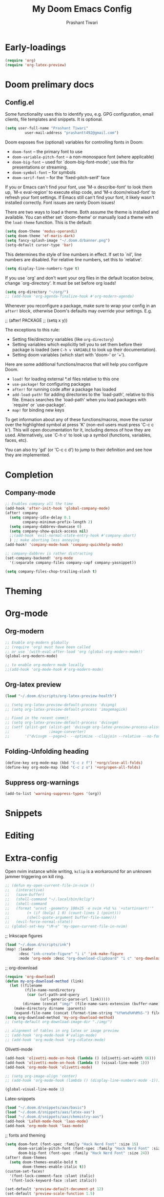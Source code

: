 #+title: My Doom Emacs Config
#+author: Prashant Tiwari
#+HTML_HEAD: <link rel="stylesheet" type="text/css" href="https://org-html-themes-itxp.pages.dev/src/worg/worg.css"/>

* Table of Contents :toc:noexport:
- [[#early-loadings][Early-loadings]]
- [[#doom-prelimary-docs][Doom prelimary docs]]
  - [[#configel][Config.el]]
- [[#completion][Completion]]
  - [[#company-mode][Company-mode]]
- [[#theming][Theming]]
- [[#org-mode][Org-mode]]
  - [[#org-modern][Org-modern]]
  - [[#org-latex-preview][Org-latex preview]]
  - [[#folding-unfolding-heading][Folding-Unfolding heading]]
  - [[#suppress-org-warnings][Suppress org-warnings]]
- [[#snippets][Snippets]]
- [[#editing][Editing]]
- [[#extra-config][Extra-config]]

* Early-loadings
#+begin_src emacs-lisp :tangle config.el
(require 'org)
(require 'org-latex-preview)
#+end_src


* Doom prelimary docs
** Config.el
Some functionality uses this to identify you, e.g. GPG configuration, email clients, file templates and snippets. It is optional.

#+begin_src emacs-lisp :tangle config.el
(setq user-full-name "Prashant Tiwari" 
         user-mail-address "prashantt492@gmail.com")
#+end_src

Doom exposes five (optional) variables for controlling fonts in Doom:

- =doom-font= -- the primary font to use
- =doom-variable-pitch-font= -- a non-monospace font (where applicable)
- =doom-big-font= -- used for `doom-big-font-mode'; use this for presentations or streaming.
- =doom-symbol-font= -- for symbols
- =doom-serif-font= -- for the `fixed-pitch-serif' face

If you or Emacs can't find your font, use 'M-x describe-font' to look them up, `M-x eval-region' to execute elisp code, and 'M-x doom/reload-font' to refresh your font settings. If Emacs still can't find your font, it likely wasn't installed correctly. Font issues are rarely Doom issues!

There are two ways to load a theme. Both assume the theme is installed and available. You can either set `doom-theme' or manually load a theme with the =load-theme= function. This is the default:

#+begin_src emacs-lisp :tangle config.el
(setq doom-theme 'modus-operandi)
(setq doom-theme 'ef-maris-dark)
(setq fancy-splash-image "~/.doom.d/banner.png")
(setq-default cursor-type 'bar)
#+end_src

This determines the style of line numbers in effect. If set to `nil', line numbers are disabled. For relative line numbers, set this to `relative'.
#+begin_src emacs-lisp :tangle config.el
(setq display-line-numbers-type t)
#+end_src


If you use `org' and don't want your org files in the default location below, change `org-directory'. It must be set before org loads!
#+begin_src emacs-lisp :tangle config.el
(setq org-directory "~/org/")
;; (add-hook 'org-agenda-finalize-hook #'org-modern-agenda)
#+end_src

Whenever you reconfigure a package, make sure to wrap your config in an
=after!= block, otherwise Doom's defaults may override your settings. E.g.

;;   (after! PACKAGE
;;     (setq x y))

The exceptions to this rule:
- Setting file/directory variables (like =org-directory=)
- Setting variables which explicitly tell you to set them before their package is loaded (see =C-h v VARIABLE= to look up their documentation).
- Setting doom variables (which start with 'doom-' or '+').

Here are some additional functions/macros that will help you configure Doom.

- =load!= for loading external *.el files relative to this one
- =use-package!= for configuring packages
- =after!= for running code after a package has loaded
- =add-load-path!= for adding directories to the `load-path', relative to this file. Emacs searches the `load-path' when you load packages with `require' or `use-package'.
- =map!= for binding new keys

To get information about any of these functions/macros, move the cursor over the highlighted symbol at press 'K' (non-evil users must press 'C-c c k').
This will open documentation for it, including demos of how they are used.
Alternatively, use `C-h o' to look up a symbol (functions, variables, faces, etc).

You can also try 'gd' (or 'C-c c d') to jump to their definition and see how they are implemented.


* Completion
** Company-mode
#+begin_src emacs-lisp :tangle config.el
;; Enables company all the time
(add-hook 'after-init-hook 'global-company-mode)
(after! company
  (setq company-idle-delay 0.1
        company-minimum-prefix-length 2)
  (setq company-dabbrev-downcase 0)
  (setq company-show-quick-access nil)
  ;;(add-hook 'evil-normal-state-entry-hook #'company-abort)
  ) ;; make aborting less annoying
(add-hook! 'company-mode-hook 'company-quickhelp-mode)

;; company-dabbrev is rather distracting
(set-company-backend! 'org-mode
  '(:separate company-files company-capf company-yasnippet))

(setq company-files-chop-trailing-slash t)
#+end_src

* Theming

* Org-mode
** Org-modern
#+begin_src emacs-lisp :tangle config.el
;; Enable org-modern globally
;; (require 'org) must have been called
;; or use `(with-eval-after-load 'org (global-org-modern-mode))`
(global-org-modern-mode)

;; to enable org-modern mode locally
;;(add-hook 'org-mode-hook #'org-modern-mode)
#+end_src

** Org-latex preview
#+begin_src emacs-lisp :tangle config.el
(load "~/.doom.d/scripts/org-latex-preview-health")

;; (setq org-latex-preview-default-process 'dvipng)
;; (setq org-latex-preview-default-process 'imagemagick)

;; Fixed in the recent commit
;; (setq org-latex-preview-default-process 'dvisvgm)
;; (setf (plist-get (alist-get 'dvisvgm org-latex-preview-process-alist)
;;                  :image-converter)
;;       '("dvisvgm --page=1- --optimize --clipjoin --relative --no-fonts --bbox=preview -o %B-%%9p.svg %f"))
#+end_src

** Folding-Unfolding heading
#+begin_src emacs-lisp :tangle config.el
(define-key org-mode-map (kbd "C-c z f") '+org/close-all-folds)
(define-key org-mode-map (kbd "C-c z o") '+org/open-all-folds)

#+end_src


** Suppress org-warnings
#+begin_src emacs-lisp :tangle config.el
(add-to-list 'warning-suppress-types '(org))
#+end_src

* Snippets

* Editing

* Extra-config
Open nvim instance while writing, =kclip= is a workaround for an unknown jammer triggering on kill ring.

#+begin_src emacs-lisp :tangle config.el
;; (defun my-open-current-file-in-nvim ()
;;   (interactive)
;;   (save-buffer)
;;   (shell-command "~/.local/bin/kclip")
;;   (shell-command
;;   (format "urxvt -geometry 100x25 -e nvim +%d %s '+startinsert!'"
;;        (+ (if (bolp) 1 0) (count-lines 1 (point)))
;;        (shell-quote-argument buffer-file-name)))
;;   (evil-force-normal-state))
;; (global-set-key "\M-e" 'my-open-current-file-in-nvim)
#+end_src


;; Inkscape figures
#+begin_src emacs-lisp :tangle config.el
(load "~/.doom.d/scripts/ink")
(map! :leader
      :desc "ink-create-figure" "i i" 'ink-make-figure
      :mode 'org-mode :desc "org-download-clipboard" "i c" 'org-download-clipboard)
#+end_src



;; org-download
#+begin_src emacs-lisp :tangle config.el
(require 'org-download)
(defun my-org-download-method (link)
  (let ((filename
         (file-name-nondirectory
          (car (url-path-and-query
                (url-generic-parse-url link)))))
        (dirname (concat "img/" (file-name-sans-extension (buffer-name)))))
    (make-directory dirname :parents)
    (expand-file-name (concat (format-time-string "%Y%m%d%H%M%S-") filename) dirname)))
(setq org-download-method 'my-org-download-method)
;; (setq-default org-download-image-dir "./img/")
#+end_src


#+begin_src emacs-lisp :tangle config.el
;; alignment of tables in org latex or image preview
;; (add-hook 'org-mode-hook #'valign-mode)
;; (add-hook 'org-mode-hook 'org-cdlatex-mode)
#+end_src

Olivetti-mode
#+begin_src emacs-lisp :tangle config.el
(add-hook 'olivetti-mode-on-hook (lambda () (olivetti-set-width 66)))
(add-hook 'olivetti-mode-on-hook (lambda () (visual-line-mode 1)))
(add-hook 'org-mode-hook 'olivetti-mode)
#+end_src


#+begin_src emacs-lisp :tangle config.el
;; (setq org-image-align 'center)
;; (add-hook 'org-mode-hook (lambda () (display-line-numbers-mode -1)))
#+end_src


#+begin_src emacs-lisp :tangle config.el
(global-visual-line-mode 1)
#+end_src


Latex-snippets
#+begin_src emacs-lisp :tangle config.el
(load "~/.doom.d/snippets/aas/basic")
(load "~/.doom.d/snippets/aas/latex-aas")
(load "~/.doom.d/snippets/aas/chemistry-aas")
(add-hook 'LaTeX-mode-hook 'laas-mode)
(add-hook 'org-mode-hook 'laas-mode)
#+end_src



;; fonts and theming
#+begin_src emacs-lisp :tangle config.el
(setq doom-font (font-spec :family "Hack Nerd Font" :size 15)
      doom-variable-pitch-font (font-spec :family "Hack Nerd Font" :size 15)
      doom-big-font (font-spec :family "Hack Nerd Font" :size 24))
(after! doom-themes
  (setq doom-themes-enable-bold t
        doom-themes-enable-italic t))
(custom-set-faces!
  '(font-lock-comment-face :slant italic)
  '(font-lock-keyword-face :slant italic))
#+end_src


#+begin_src emacs-lisp :tangle config.el
(set-default 'preview-default-document-pt 12)
(set-default 'preview-scale-function 1.5)
#+end_src


;; Use variable width font faces in current buffer
#+begin_src emacs-lisp :tangle config.el
 (defun my-buffer-face-mode-variable ()
   "Set font to a variable width (proportional) fonts in current buffer"
   (interactive)
   (setq buffer-face-mode-face '(:family "DejaVu Serif" :height 130))
   (set-face-attribute 'org-table nil  :inherit 'fixed-pitch) ;; For tables alignment
   (buffer-face-mode))

(add-hook! 'org-mode-hook 'my-buffer-face-mode-variable)
#+end_src



#+begin_src emacs-lisp :tangle config.el
(add-hook 'python-mode-hook 'anaconda-mode)
#+end_src



#+begin_src emacs-lisp :tangle config.el
;; neotree (moved to treemacs)
;; (after! neotree
;;   (setq neo-smart-open t
;;         neo-window-fixed-size nil))
;; (after! doom-themes
;;   (setq doom-neotree-enable-variable-pitch t))
;; (map! :leader
;;       :desc "Toggle neotree file viewer" "e" #'neotree-toggle
;;       :desc "Open directory in neotree"  "d n" #'neotree-dir)
#+end_src


#+begin_src emacs-lisp :tangle config.el
(add-hook! 'treemacs-mode-hook 'treemacs-follow-mode)
(setq treemacs-width 40)
#+end_src


#+begin_src emacs-lisp :tangle config.el
;;(add-hook! 'org-mode-hook 'evil-tex-mode)
#+end_src

#+begin_src emacs-lisp :tangle config.el
(setq org-html-htmlize-output-type 'css)
#+end_src


#+begin_src emacs-lisp :tangle config.el
(vertico-reverse-mode 1)
#+end_src


#+begin_src emacs-lisp :tangle config.el
(defun save-and-revert-buffer ()
  "Saves and reverts the buffer"
  (interactive)
  (save-buffer)
  (revert-buffer))

(map! :leader
     :desc "Save and revert buffer" "b j" 'save-and-revert-buffer)
(map! :leader
      :desc "Browse other project" ">" 'doom/browse-in-other-project)
#+end_src


#+begin_src emacs-lisp :tangle config.el
(map! :mode 'ranger-mode :desc "New file" "; n" 'dired-create-empty-file)
#+end_src


#+begin_src emacs-lisp :tangle config.el
(defun org-latex-preview/dvipng ()
    "Sets dvipng as default latex process"
        (interactive)
        (setq org-latex-preview-process-default 'dvipng))

(defun org-latex-preview/dvisvgm ()
    "Sets dvipng as default latex process"
        (interactive)
        (setq org-latex-preview-process-default 'dvisvgm))

(defun org-latex-preview/imagemagick ()
    "Sets dvipng as default latex process"
        (interactive)
        (setq org-latex-preview-process-default 'imagemagick))
#+end_src


#+begin_src emacs-lisp :tangle config.el
;; latex preview options
(setq org-startup-with-inline-images t
      org-startup-with-latex-preview t
      +org-startup-with-animated-gifs t)
(add-hook 'org-mode-hook 'tooltip-mode)

(use-package! org-latex-preview
  :after org
  :hook ((org-mode . org-latex-preview-auto-mode))
  :config
  (pushnew! org-latex-preview--ignored-faces 'org-list-dt 'fixed-pitch)
  (setq org-latex-preview-numbered     t
        org-startup-with-latex-preview t
        org-latex-preview-width 1.0
        org-latex-preview-processing-indicator 'face
        ;;live previewing
        org-latex-preview-live-preview-fragments t
        org-latex-preview-auto-generate 'live
        org-latex-preview-debounce 1.0
        org-latex-preview-throttle 0.8
        org-latex-preview-live-preview-fragments t
        ;;previewing preamble
        org-latex-preview-preamble
        "\\documentclass{article}\n[DEFAULT-PACKAGES]\n[PACKAGES]
        \\usepackage[dvipsnames,svgnames]{xcolor}
        \\usepackage{amsmath,amssymb}"
))
#+end_src


#+begin_src emacs-lisp :tangle config.el
(load "~/.doom.d/scripts/ink.el")
(load "~/.doom.d/scripts/org-latex-preview")
#+end_src


#+begin_src emacs-lisp :tangle config.el
(map! :leader
      :desc "Toggle org latex preview auto mode" "t o" 'org-latex-preview-auto-mode
      :desc "Toggle lsp mode" "t L" 'lsp-mode
      :desc "Regenerate latex cache and preamble" "r L" 'regenerate-org-latex-cache-and-preamble
      :desc "Regenerate latex cache" "r l" 'regenerate-org-latex-cache-only)
#+end_src


#+begin_src emacs-lisp :tangle config.el
(use-package! yasnippet
  ;; :ensure t
  :hook ((LaTeX-mode . yas-minor-mode)
         (post-self-insert . my/yas-try-expanding-auto-snippets))
  :config
  (use-package warnings
    :config
    (cl-pushnew '(yasnippet backquote-change)
                warning-suppress-types
                :test 'equal))

  (setq yas-triggers-in-field t)

  ;; Function that tries to autoexpand YaSnippets
  ;; The double quoting is NOT a typo!
  (defun my/yas-try-expanding-auto-snippets ()
    (when (and (boundp 'yas-minor-mode) yas-minor-mode)
      (let ((yas-buffer-local-condition ''(require-snippet-condition . auto)))
        (yas-expand))))


;; Tab through delimiter first if before the end-of-delimiter
;; Only when inside latex delimiters
(defun eide-smart-tab-jump-out-or-indent ()
  "Smart tab behavior. Jump out quote or brackets, or indent."
  (interactive)
  (if (and (-contains? (list ")" "]" ) (make-string 1 (char-after))) (texmathp))
      (forward-char 1)
    (yas-next-field-or-maybe-expand)))

(global-set-key [remap yas-next-field-or-maybe-expand]
                'eide-smart-tab-jump-out-or-indent)) 
#+end_src




;; Disable ws-butler, responsible for omitting leading whitespaces or empty newlines
#+begin_src emacs-lisp :tangle config.el
(remove-hook 'doom-first-buffer-hook #'ws-butler-global-mode)
#+end_src


;; Tree-sitter sources
#+begin_src emacs-lisp :tangle config.el
(setq treesit-language-source-alist
   '((bash "https://github.com/tree-sitter/tree-sitter-bash")
     (cmake "https://github.com/uyha/tree-sitter-cmake")
     (css "https://github.com/tree-sitter/tree-sitter-css")
     (elisp "https://github.com/Wilfred/tree-sitter-elisp")
     (go "https://github.com/tree-sitter/tree-sitter-go")
     (html "https://github.com/tree-sitter/tree-sitter-html")
     (javascript "https://github.com/tree-sitter/tree-sitter-javascript" "master" "src")
     (json "https://github.com/tree-sitter/tree-sitter-json")
     (latex "https://github.com/latex-lsp/tree-sitter-latex")
     (make "https://github.com/alemuller/tree-sitter-make")
     (markdown "https://github.com/ikatyang/tree-sitter-markdown")
     (python "https://github.com/tree-sitter/tree-sitter-python")
     (toml "https://github.com/tree-sitter/tree-sitter-toml")
     (tsx "https://github.com/tree-sitter/tree-sitter-typescript" "master" "tsx/src")
     (typescript "https://github.com/tree-sitter/tree-sitter-typescript" "master" "typescript/src")
     (yaml "https://github.com/ikatyang/tree-sitter-yaml")))
#+end_src

#+begin_src emacs-lisp :tangle config.el
(when init-file-debug
  (require 'benchmark-init)
  (add-hook 'doom-first-input-hook #'benchmark-init/deactivate))
#+end_src

#+begin_src emacs-lisp :tangle config.el
(setq treemacs-expand-added-projects nil
      treemacs-expand-after-init nil)
#+end_src


;; Org-appear
#+begin_src emacs-lisp :tangle config.el
(add-hook 'org-mode-hook 'org-appear-mode)
(setq org-hide-emphasis-markers t)
(setq org-appear-inside-latex nil
      org-appear-autoemphasis t
      org-appear-autolinks t
      org-appear-autosubmarkers t
      org-appear-autoentities t
      org-appear-autokeywords t)

(setq org-highlight-latex-and-related '(latex script entities))
#+end_src

;; Org-export
#+begin_src emacs-lisp :tangle config.el
(setq org-export-preserve-breaks nil)
#+end_src

;; GPTEL
#+begin_src emacs-lisp :tangle config.el
(setq gptel-default-mode #'org-mode)
(load "~/Documents/credentials/gptel-gemini-key")
(map! :leader
      :desc "GPTEL" "g g" 'gptel
      :desc "GPTEL send" "g s" 'gptel-send
      :desc "GPTEL menu" "g m" 'gptel-menu)

(define-key gptel-mode-map (kbd "C-c C-c") 'gptel-send)
#+end_src


;; Smartparens-yas fix
#+begin_src emacs-lisp :tangle config.el
;; (add-hook 'yas-before-expand-snippet-hook (lambda () (smartparens-mode -1)))
;; (add-hook 'yas-after-exit-snippet-hook (lambda () (smartparens-mode 1)))
#+end_src

;; Initialize org-mode with daemon
#+begin_src emacs-lisp :tangle config.el
(defun initialize-org-mode-with-daemon ()
  "Initializes org mode with daemon to reduce load time"
  (with-temp-buffer (org-mode)))

(add-hook 'emacs-startup-hook #'initialize-org-mode-with-daemon)
#+end_src

Elfeed-org setup
#+begin_src emacs-lisp :tangle config.el
(setq rmh-elfeed-org-files (list "~/.doom.d/elfeed.org"))
#+end_src

Org-latex pdf-process
#+begin_src emacs-lisp :tangle config.el
(setq org-latex-pdf-process '("latexmk -f -pdf -%latex -shell-escape -interaction=nonstopmode -output-directory=%o %f"))
#+end_src

Custom-functions
#+begin_src emacs-lisp :tangle config.el

(defun itxp/kill-save-line ()
  "Kill-saves the current line"
  (interactive)
  (save-excursion
    (end-of-line) (push-mark-command (point) t) (beginning-of-line)
    (kill-ring-save (point) (mark))))

(defun itxp/yank-below-line ()
  "Yanks below line"
  (interactive)
  (save-excursion (end-of-line) (newline) (yank)))

(defun itxp/duplicate-line ()
  "Duplicates line"
  (interactive)
  (save-excursion (itxp/kill-save-line) (itxp/yank-below-line)))

(global-set-key (kbd "C-M-y") 'itxp/duplicate-line)

(map! :leader
      :desc "kill-save line" "y w" 'itxp/kill-save-line
      :desc "yank below line" "y y" 'itxp/yank-below-line
      :desc "duplicate line" "y d" 'itxp/duplicate-line)

#+end_src

;; Some Leader based keybindings (inspired from doom)
#+begin_src emacs-lisp :tangle config.el
(map! :leader
         :desc "Kill workspace" "TAB x" '+workspace/kill-session
      :desc "Kill buffer" "b k" 'kill-this-buffer
      :desc "Maximize buffer" "w m" 'doom/window-maximize-buffer
      :desc "Find file in current project" "." 'find-file)
#+end_src

Org-mode mappings
#+begin_src emacs-lisp :tangle config.el
(map! :after org
      :map org-mode-map
      :leader
      :desc "org-latex-preview" "x l" 'org-latex-preview
      :desc "org-image-preview" "x v" 'org-toggle-inline-images)
#+end_src

Git-gutter
#+begin_src emacs-lisp :tangle config.el
(setq git-gutter:update-interval 0.1)
#+end_src

Dictionary
#+begin_src emacs-lisp :tangle config.el
(setq dictionary-server "dict.org")
#+end_src

Scratch-buffer
#+begin_src emacs-lisp :tangle config.el
(setq initial-scratch-message nil)
#+end_src

;; yasnippet-keymap
#+begin_src emacs-lisp :tangle config.el
(load (concat doom-user-dir "config/yas-keymaps"))
#+end_src


Emacs-everywhere
#+begin_src emacs-lisp :tangle config.el
(map! :map emacs-everywhere-mode-map
      "C-c C-c" 'emacs-everywhere--finish-or-ctrl-c-ctrl-c)
#+end_src

Window-management
#+begin_src emacs-lisp :tangle config.el
(global-set-key (kbd "C-x o") 'ace-window)
;; Split window and focus
(global-set-key (kbd "C-x 2") (lambda () (interactive) (split-window-vertically) (other-window 1) ))
(global-set-key (kbd "C-x 3") (lambda () (interactive) (split-window-horizontally) (other-window 1) ))
(global-set-key (kbd "C-x w m") 'doom/window-maximize-buffer)
(global-set-key (kbd "C-x w u") 'winner-undo)
(global-set-key (kbd "C-x w U") 'winner-redo)
#+end_src

Avy
#+begin_src emacs-lisp :tangle config.el
(global-set-key (kbd "C-:") 'avy-goto-char-2)
(global-set-key (kbd "M-g f") 'avy-goto-line)
#+end_src


;; Add modes to load at startup
#+begin_src emacs-lisp :tangle config.el
(org-mode)
(emacs-lisp-mode) ;; Revert
#+end_src
